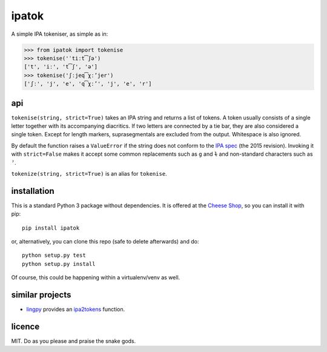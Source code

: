 ======
ipatok
======

A simple IPA tokeniser, as simple as in:

>>> from ipatok import tokenise
>>> tokenise('ˈtiːt͡ʃə')
['t', 'iː', 't͡ʃ', 'ə']
>>> tokenise('ʃːjeq͡χːʼjer')
['ʃː', 'j', 'e', 'q͡χːʼ', 'j', 'e', 'r']


api
===

``tokenise(string, strict=True)`` takes an IPA string and returns a list of
tokens. A token usually consists of a single letter together with its
accompanying diacritics. If two letters are connected by a tie bar, they are
also considered a single token. Except for length markers, suprasegmentals are
excluded from the output. Whitespace is also ignored.

By default the function raises a ``ValueError`` if the string does not conform
to the `IPA spec`_ (the 2015 revision). Invoking it with ``strict=False`` makes
it accept some common replacements such as ``g`` and ``ɫ`` and non-standard
characters such as ``ˀ``.

``tokenize(string, strict=True)`` is an alias for ``tokenise``.


installation
============

This is a standard Python 3 package without dependencies. It is offered at the
`Cheese Shop`_, so you can install it with pip::

    pip install ipatok

or, alternatively, you can clone this repo (safe to delete afterwards) and do::

    python setup.py test
    python setup.py install

Of course, this could be happening within a virtualenv/venv as well.


similar projects
================

* lingpy_ provides an ipa2tokens_ function.


licence
=======

MIT. Do as you please and praise the snake gods.

.. _`IPA spec`: https://www.internationalphoneticassociation.org/sites/default/files/phonsymbol.pdf
.. _`Cheese Shop`: https://pypi.python.org/pypi/ipatok
.. _`lingpy`: http://lingpy.org/
.. _`ipa2tokens`: http://lingpy.org/reference/lingpy.sequence.html#lingpy.sequence.sound_classes.ipa2tokens


